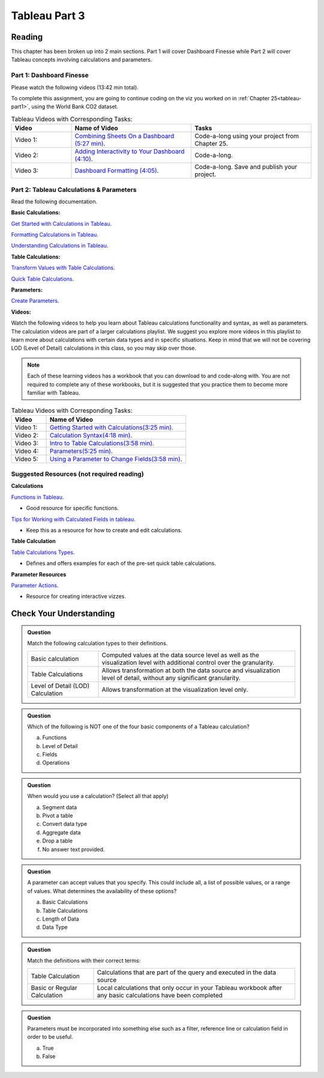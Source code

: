 Tableau Part 3
==============

Reading
-------

This chapter has been broken up into 2 main sections.  Part 1 will cover Dashboard Finesse while Part 2 will cover Tableau concepts involving calculations and parameters.  

Part 1:  Dashboard Finesse
^^^^^^^^^^^^^^^^^^^^^^^^^^

Please watch the following videos (13:42 min total).

To complete this assignment, you are going to continue coding on the viz you worked on in :ref:`Chapter 25<tableau-part1>`, using the World Bank CO2 dataset.

.. list-table:: Tableau Videos with Corresponding Tasks:
      :align: left
      :widths: 20 40 40
      :header-rows: 1

      * - **Video**
        - **Name of Video**
        - **Tasks**
      * - Video 1: 
        - `Combining Sheets On a Dashboard (5:27 min) <https://www.youtube.com/watch?v=yRo5p3MLFMM>`__.
        - Code-a-long using your project from Chapter 25.
      * - Video 2: 
        - `Adding Interactivity to Your Dashboard (4:10) <https://www.youtube.com/watch?v=evP7rzb7Dcs>`__.
        - Code-a-long.
      * - Video 3: 
        - `Dashboard Formatting (4:05) <https://www.youtube.com/watch?v=rbfEdOGbEWQ>`__.
        - Code-a-long. Save and publish your project. 

Part 2: Tableau Calculations & Parameters
^^^^^^^^^^^^^^^^^^^^^^^^^^^^^^^^^^^^^^^^^

Read the following documentation.

**Basic Calculations:**

`Get Started with Calculations in Tableau <https://help.tableau.com/current/pro/desktop/en-us/calculations_calculatedfields_create.htm>`__.

`Formatting Calculations in Tableau <https://help.tableau.com/current/pro/desktop/en-us/functions_operators.htm>`__.

`Understanding Calculations in Tableau <https://help.tableau.com/current/pro/desktop/en-us/calculations_calculatedfields_understand.htm>`__.

**Table Calculations:**

`Transform Values with Table Calculations <https://help.tableau.com/current/pro/desktop/en-us/calculations_tablecalculations.htm#Create>`__.

`Quick Table Calculations <https://help.tableau.com/current/pro/desktop/en-us/calculations_tablecalculations_quick.htm>`__.

**Parameters:**

`Create Parameters <https://help.tableau.com/current/pro/desktop/en-us/parameters_create.htm>`__.

**Videos:**

| Watch the following videos to help you learn about Tableau calculations functionality and syntax, as well as parameters.   

| The calculation videos are part of a larger calculations playlist.  We suggest you explore more videos in this playlist to learn more about calculations with certain data types and in specific situations.  Keep in mind that we will not be covering LOD (Level of Detail) calculations in this class, so you may skip over those.

.. admonition:: Note 
   
   Each of these learning videos has a workbook that you can download to and code-along with.  You are not required to complete any of these workbooks, but it is suggested that you practice them to become more familiar with Tableau.

.. list-table:: Tableau Videos with Corresponding Tasks:
      :align: left
      :widths: 20 80 
      :header-rows: 1

      * - **Video**
        - **Name of Video**
      * - Video 1: 
        - `Getting Started with Calculations(3:25 min) <https://www.tableau.com/learn/tutorials/on-demand/getting-started-calculations?playlist=269502>`__.
      * - Video 2: 
        - `Calculation Syntax(4:18 min) <https://www.tableau.com/learn/tutorials/on-demand/calculation-syntax?playlist=269502>`__.
      * - Video 3: 
        - `Intro to Table Calculations(3:58 min) <https://www.tableau.com/learn/tutorials/on-demand/intro-table-calculations?playlist=269502>`__.
      * - Video 4: 
        - `Parameters(5:25 min) <https://www.tableau.com/learn/tutorials/on-demand/parameters>`__.
      * - Video 5: 
        - `Using a Parameter to Change Fields(3:58 min) <https://www.tableau.com/learn/tutorials/on-demand/using-parameter-change-fields?playlist=269504>`__.
      

Suggested Resources (not required reading)
^^^^^^^^^^^^^^^^^^^^^^^^^^^^^^^^^^^^^^^^^^

**Calculations**

`Functions in Tableau <https://help.tableau.com/current/pro/desktop/en-us/functions.htm>`__.

* Good resource for specific functions.
  
`Tips for Working with Calculated Fields in tableau <https://help.tableau.com/current/pro/desktop/en-us/calculations_calculatedfields_tips.htm>`__.

* Keep this as a resource for how to create and edit calculations.

**Table Calculation**

`Table Calculations Types <https://help.tableau.com/current/pro/desktop/en-us/calculations_tablecalculations_definebasic_runningtotal.htm>`__.

* Defines and offers examples for each of the pre-set quick table calculations.

**Parameter Resources**

`Parameter Actions <https://help.tableau.com/current/pro/desktop/en-us/actions_parameters.htm>`__.

* Resource for creating interactive vizzes.

Check Your Understanding
------------------------

.. admonition:: Question

   Match the following calculation types to their definitions.

   .. list-table::
      :align: left
  
      * - Basic calculation
        - Computed values at the data source level as well as the visualization level with additional control over the granularity.
      * - Table Calculations
        - Allows transformation at both the data source and visualization level of detail, without any significant granularity.
      * - Level of Detail (LOD) Calculation
        - Allows transformation at the visualization level only.

.. admonition:: Question

   Which of the following is NOT one of the four basic components of a Tableau calculation?
  
   a. Functions
   #. Level of Detail 
   #. Fields 
   #. Operations 
 
.. admonition:: Question

   When would you use a calculation? (Select all that apply)
   
   a. Segment data
   #. Pivot a table
   #. Convert data type
   #. Aggregate data
   #. Drop a table
   #. No answer text provided. 

.. admonition:: Question

   A parameter can accept values that you specify.  This could include all, a list of possible values, or a range of values.  What determines the availability of these options?

   a. Basic Calculations 
   #. Table Calculations 
   #. Length of Data 
   #. Data Type 

  

.. admonition:: Question

   Match the definitions with their correct terms:

   .. list-table::
      :align: left
      
      * - Table Calculation 
        - Calculations that are part of the query and executed in the data source
      * - Basic or Regular Calculation
        - Local calculations that only occur in your Tableau workbook after any basic calculations have been completed

.. admonition:: Question

   Parameters must be incorporated into something else such as a filter, reference line or calculation field in order to be useful.  
  
   a. True 
   b. False 
